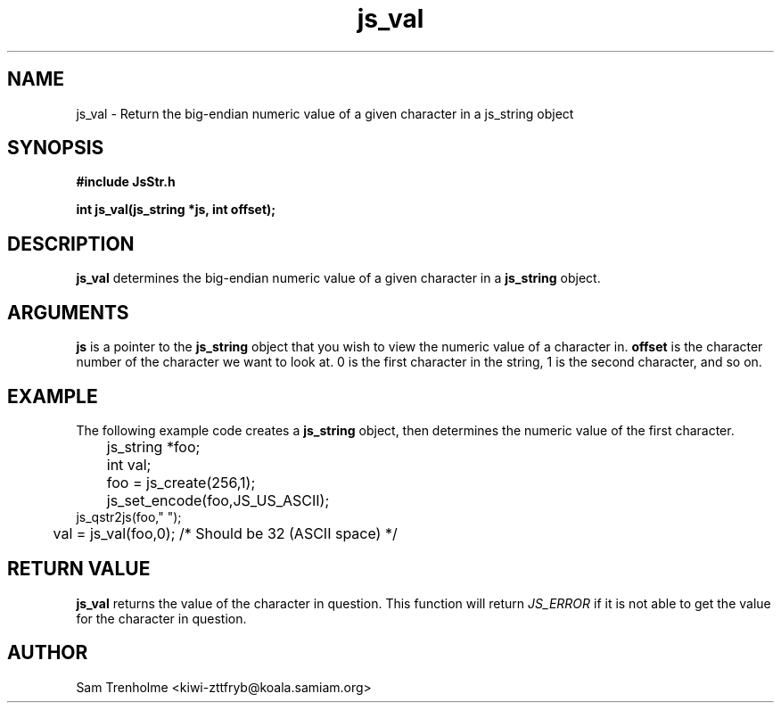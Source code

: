 .\" Process this file with
.\" groff -man -Tascii cryptday.1
.\"
.TH js_val 3 "October 2000" JS "js library reference"
.\" We don't want hyphenation (it's too ugly)
.\" We also disable justification when using nroff
.hy 0
.if n .na
.SH NAME
js_val \- Return the big-endian numeric value of a given character in a 
js_string object
.SH SYNOPSIS
.nf
.B #include "JsStr.h"
.sp
.B "int js_val(js_string *js, int offset);"
.fi
.SH DESCRIPTION
.B js_val
determines the big-endian numeric value of a given character in a
.B js_string 
object.  
.SH ARGUMENTS
.B js
is a pointer to the
.B js_string
object that you wish to view the numeric value of a character in.
.B offset
is the character number of the character we want to look at.  0 is the
first character in the string, 1 is the second character, and so on.
.SH EXAMPLE
The following example code creates a 
.B js_string
object, then determines the numeric value of the first character.
.nf

	js_string *foo;
	int val;
	foo = js_create(256,1);         
	js_set_encode(foo,JS_US_ASCII); 
        js_qstr2js(foo," ");
	val = js_val(foo,0); /* Should be 32 (ASCII space) */
.fi
.SH "RETURN VALUE"
.B js_val
returns the value of the character in question.
This function will return
.I JS_ERROR
if it is not able to get the value for the character in question.
.SH AUTHOR
Sam Trenholme <kiwi-zttfryb@koala.samiam.org>

